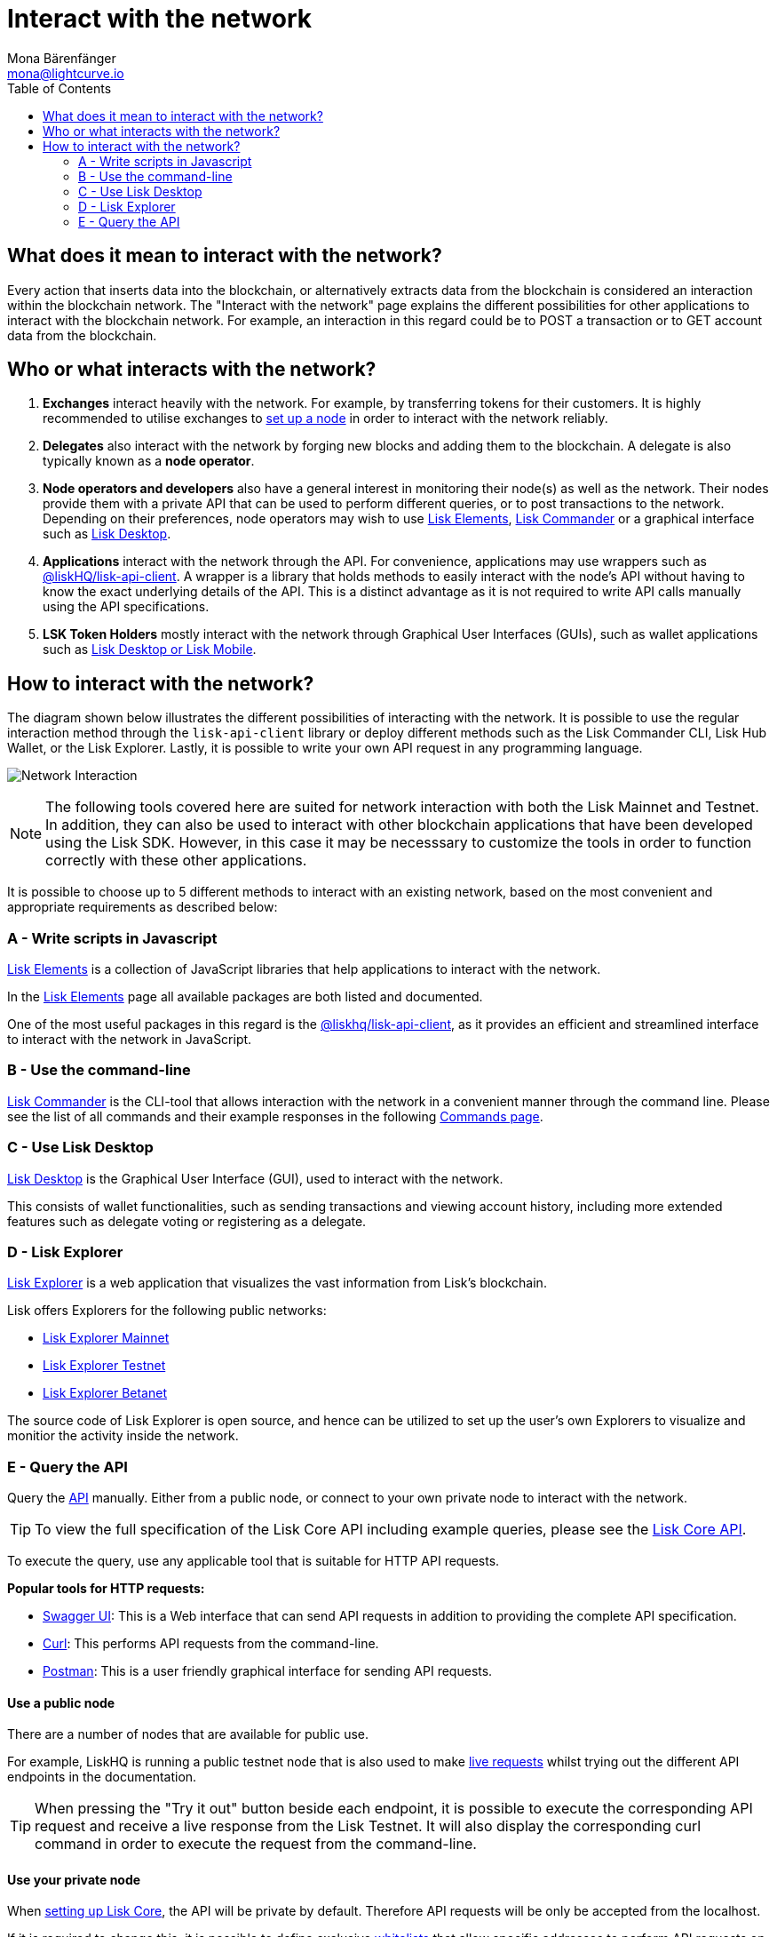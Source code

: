 = Interact with the network
Mona Bärenfänger <mona@lightcurve.io>
:description: How to interact with applications such as Lisk Desktop & Lisk Explorer via the Lisk Core API.
:toc:
:imagesdir: ../assets/images
:v_sdk: master
:page-previous: /lisk-core/index.html
:page-previous-title: Introduction

:url_swagger: https://swagger.io/
:url_curl: https://curl.haxx.se/
:url_postman: https://www.getpostman.com/
:url_lisk_wallet: https://lisk.io/wallet
:url_github_explorer: https://github.com/LiskHQ/lisk-explorer
:url_explorer: https://explorer.lisk.io
:url_explorer_testnet: https://testnet-explorer.lisk.io
:url_explorer_betanet: https://betanet-explorer.lisk.io

:url_api: reference/api.adoc
:url_maintain_node: index.adoc#node
:url_elements_pkg_api: {v_sdk}@lisk-sdk::references/lisk-elements/api-client.adoc
:url_elements: {v_sdk}@lisk-sdk::references/lisk-elements/index.adoc
:url_elements_pkg: {v_sdk}@lisk-sdk::references/lisk-elements/index.adoc#packages
:url_commander: {v_sdk}@lisk-sdk::references/lisk-commander/index.adoc
:url_commander_commands: {v_sdk}@lisk-sdk::references/lisk-commander/commands.adoc
:url_config_api_access: {v_sdk}@lisk-sdk::guide/node-management/api-access.adoc

== What does it mean to interact with the network?

Every action that inserts data into the blockchain, or alternatively extracts data from the blockchain is considered an interaction within the blockchain network.
The "Interact with the network" page explains the different possibilities for other applications to interact with the blockchain network.
For example, an interaction in this regard could be to POST a transaction or to GET account data from the blockchain.

== Who or what interacts with the network?

. *Exchanges* interact heavily with the network.
For example, by transferring tokens for their customers.
It is highly recommended to utilise exchanges to xref:{url_maintain_node}[set up a node] in order to interact with the network reliably.
. *Delegates* also interact with the network by forging new blocks and adding them to the blockchain.
A delegate is also typically known as a *node operator*.
. *Node operators and developers* also have a general interest in monitoring their node(s) as well as the network.
Their nodes provide them with a private API that can be used to perform different queries, or to post transactions to the network.
Depending on their preferences, node operators may wish to use <<javascript,Lisk Elements>>, <<commandline,Lisk Commander>> or a graphical interface such as <<lisk_desktop,Lisk Desktop>>.
. *Applications* interact with the network through the API.
For convenience, applications may use wrappers such as xref:{url_elements_pkg_api}[@liskHQ/lisk-api-client].
A wrapper is a library that holds methods to easily interact with the node’s API without having to know the exact underlying details of the API.
This is a distinct advantage as it is not required to write API calls manually using the API specifications.
. *LSK Token Holders* mostly interact with the network through Graphical User Interfaces (GUIs),  such as wallet applications such as {url_lisk_wallet}[Lisk Desktop or Lisk Mobile^].

== How to interact with the network?

The diagram shown below illustrates the different possibilities of interacting with the network. It is possible to use the regular interaction method through the `lisk-api-client` library or deploy different methods such as the Lisk Commander CLI, Lisk Hub Wallet, or the Lisk Explorer. Lastly, it is possible to write your own API request in any programming language.


image:network_interaction.png[Network Interaction]

[NOTE]
====
The following tools covered here are suited for network interaction with both the Lisk Mainnet and Testnet.
In addition, they can also be used to interact with other blockchain applications that have been developed using the Lisk SDK.
However, in this case it may be necesssary to customize the tools in order to function correctly with these other applications.
====

It is possible to choose up to 5 different methods to interact with an existing network, based on the most convenient and appropriate requirements as described below:

[[javascript]]
=== A - Write scripts in Javascript

xref:{url_elements}[Lisk Elements] is a collection of JavaScript libraries that help applications to interact with the network.

In the xref:{url_elements_pkg}[Lisk Elements] page all available packages are both listed and documented.

One of the most useful packages in this regard is the xref:{url_elements_pkg_api}[@liskhq/lisk-api-client], as it provides an efficient and streamlined interface to interact with the network in JavaScript.

[[commandline]]
=== B - Use the command-line

xref:{url_commander}[Lisk Commander] is the CLI-tool that allows interaction with the network in a convenient manner through the command line.
Please see the list of all commands and their example responses in the following xref:{url_commander_commands}[Commands page].

[[lisk_desktop]]
=== C - Use Lisk Desktop

{url_lisk_wallet}[Lisk Desktop^] is the Graphical User Interface (GUI), used to interact with the network.

This consists of wallet functionalities, such as sending transactions and viewing account history, including more extended features such as delegate voting or registering as a delegate.

[[explorer]]
=== D - Lisk Explorer

{url_github_explorer}[Lisk Explorer^] is a web application that visualizes the vast information from Lisk’s blockchain.

Lisk offers Explorers for the following public networks:

* {url_explorer}[Lisk Explorer Mainnet^]
* {url_explorer_testnet}[Lisk Explorer Testnet^]
* {url_explorer_betanet}[Lisk Explorer Betanet^]


The source code of Lisk Explorer is open source, and hence can be utilized to set up the user's own Explorers to visualize and monitior the activity inside the network.

[[api]]
=== E - Query the API

Query the xref:{url_api}[API] manually.
Either from a public node, or connect to your own private node to interact with the network.

TIP: To view the full specification of the Lisk Core API including example queries, please see the xref:{url_api}[Lisk Core API].

To execute the query, use any applicable tool that is suitable for HTTP API requests.

*Popular tools for HTTP requests:*

* {url_swagger}[Swagger UI^]: This is a Web interface that can send API requests in addition to providing the complete API specification.
* {url_curl}[Curl^]: This performs API requests from the command-line.
* {url_postman}[Postman^]: This is a user friendly graphical interface for sending API requests.

==== Use a public node

There are a number of nodes that are available for public use.

For example, LiskHQ is running a public testnet node that is also used to make xref:{url_api}[live requests] whilst trying out the different API endpoints in the documentation.

[TIP]
====
When pressing the "Try it out" button beside each endpoint, it is possible to execute the corresponding API request and receive a live response from the Lisk Testnet.
It will also display the corresponding curl command in order to execute the request from the command-line.
====

==== Use your private node

When xref:{url_maintain_node}[setting up Lisk Core], the API will be private by default.
Therefore API requests will be only be accepted from the localhost.

If it is required to change this, it is possible to define exclusive xref:{url_config_api_access}[whitelists] that allow specific addresses to perform API requests on that specific node.
